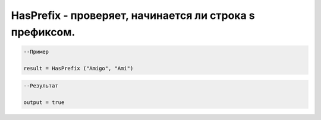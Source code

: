 HasPrefix - проверяет, начинается ли строка s префиксом.
================================================================================================================================================================================================

.. code-block:: lua

      --Пример
 
      result = HasPrefix ("Amigo", "Ami")
      

.. code-block:: lua
      
      --Результат

      output = true

